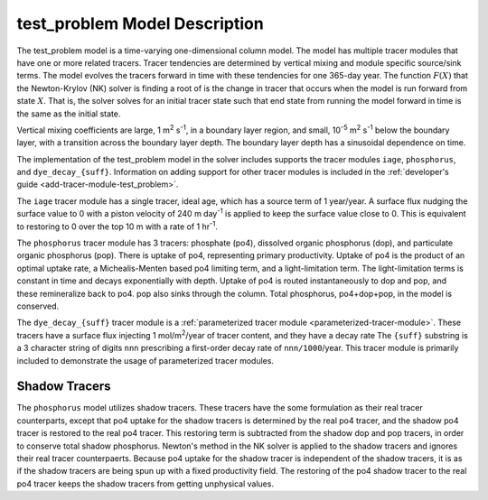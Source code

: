 .. _test_problem-model-description:

==============================
test_problem Model Description
==============================

The test_problem model is a time-varying one-dimensional column model.
The model has multiple tracer modules that have one or more related tracers.
Tracer tendencies are determined by vertical mixing and module specific source/sink terms.
The model evolves the tracers forward in time with these tendencies for one 365-day year.
The function :math:`F(X)` that the Newton-Krylov (NK) solver is finding a root of is the change in tracer that occurs when the model is run forward from state :math:`X`.
That is, the solver solves for an initial tracer state such that end state from running the model forward in time is the same as the initial state.

Vertical mixing coefficients are large, 1 m\ :sup:`2` s\ :sup:`-1`, in a boundary layer region, and small, 10\ :sup:`-5` m\ :sup:`2` s\ :sup:`-1` below the boundary layer, with a transition across the boundary layer depth.
The boundary layer depth has a sinusoidal dependence on time.

The implementation of the test_problem model in the solver includes supports the tracer modules ``iage``, ``phosphorus``, and ``dye_decay_{suff}``.
Information on adding support for other tracer modules is included in the :ref:`developer's guide <add-tracer-module-test_problem>`.

The ``iage`` tracer module has a single tracer, ideal age, which has a source term of 1 year/year.
A surface flux nudging the surface value to 0 with a piston velocity of 240 m day\ :sup:`-1` is applied to keep the surface value close to 0.
This is equivalent to restoring to 0 over the top 10 m with a rate of 1 hr\ :sup:`-1`.

The ``phosphorus`` tracer module has 3 tracers: phosphate (po4), dissolved organic phosphorus (dop), and particulate organic phosphorus (pop).
There is uptake of po4, representing primary productivity.
Uptake of po4 is the product of an optimal uptake rate, a Michealis-Menten based po4 limiting term, and a light-limitation term.
The light-limitation terms is constant in time and decays exponentially with depth.
Uptake of po4 is routed instantaneously to dop and pop, and these remineralize back to po4.
pop also sinks through the column.
Total phosphorus, po4+dop+pop, in the model is conserved.

The ``dye_decay_{suff}`` tracer module is a :ref:`parameterized tracer module <parameterized-tracer-module>`.
These tracers have a surface flux injecting 1 mol/m\ :sup:`2`/year of tracer content, and they have a decay rate
The ``{suff}`` substring is a 3 character string of digits ``nnn`` prescribing a first-order decay rate of ``nnn/1000``/year.
This tracer module is primarily included to demonstrate the usage of parameterized tracer modules.

--------------
Shadow Tracers
--------------

The ``phosphorus`` model utilizes shadow tracers.
These tracers have the some formulation as their real tracer counterparts, except that po4 uptake for the shadow tracers is determined by the real po4 tracer, and the shadow po4 tracer is restored to the real po4 tracer.
This restoring term is subtracted from the shadow dop and pop tracers, in order to conserve total shadow phosphorus.
Newton's method in the NK solver is applied to the shadow tracers and ignores their real tracer counterpaerts.
Because po4 uptake for the shadow tracer is independent of the shadow tracers, it is as if the shadow tracers are being spun up with a fixed productivity field.
The restoring of the po4 shadow tracer to the real po4 tracer keeps the shadow tracers from getting unphysical values.
